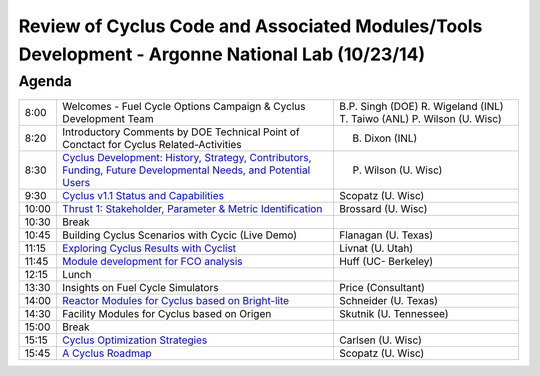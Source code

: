 Review of Cyclus Code and Associated Modules/Tools Development - Argonne National Lab (10/23/14)
================================================================================================

Agenda
------

+---------+------------------------------------------------------------------+------------------------+
| 8:00    | Welcomes - Fuel Cycle Options Campaign & Cyclus Development Team | B.P. Singh (DOE)       |
|         |                                                                  | R. Wigeland (INL)      |
|         |                                                                  | T. Taiwo (ANL)         |
|         |                                                                  | P. Wilson (U. Wisc)    |
+---------+------------------------------------------------------------------+------------------------+
| 8:20    | Introductory Comments by DOE Technical                           | B. Dixon (INL)         |
|         | Point of Conctact for  Cyclus Related-Activities                 |                        |
+---------+------------------------------------------------------------------+------------------------+
| 8:30    | |830_wilson|_                                                    | P. Wilson (U. Wisc)    |
+---------+------------------------------------------------------------------+------------------------+
| 9:30    | |930_scopatz|_                                                   | Scopatz (U. Wisc)      | 
+---------+------------------------------------------------------------------+------------------------+
| 10:00   | |1000_brossard|_                                                 | Brossard (U. Wisc)     |
+---------+------------------------------------------------------------------+------------------------+
| 10:30   | Break                                                            |                        |
+---------+------------------------------------------------------------------+------------------------+
| 10:45   | Building Cyclus Scenarios with Cycic (Live Demo)                 | Flanagan (U. Texas)    |
+---------+------------------------------------------------------------------+------------------------+
| 11:15   | |1115_livnat|_                                                   | Livnat (U. Utah)       |
+---------+------------------------------------------------------------------+------------------------+
| 11:45   | |1145_huff|_                                                     | Huff (UC- Berkeley)    |
+---------+------------------------------------------------------------------+------------------------+
| 12:15   | Lunch                                                            |                        |
+---------+------------------------------------------------------------------+------------------------+
| 13:30   | Insights on Fuel Cycle Simulators                                | Price (Consultant)     |
+---------+------------------------------------------------------------------+------------------------+
| 14:00   | |1400_schneider|_                                                | Schneider (U. Texas)   |
+---------+------------------------------------------------------------------+------------------------+
| 14:30   | Facility Modules for Cyclus based on Origen                      | Skutnik (U. Tennessee) |
+---------+------------------------------------------------------------------+------------------------+
| 15:00   | Break                                                            |                        |
+---------+------------------------------------------------------------------+------------------------+
| 15:15   | |1515_carlsen|_                                                  | Carlsen (U. Wisc)      |
+---------+------------------------------------------------------------------+------------------------+
| 15:45   | |1545_scopatz|_                                                  | Scopatz (U. Wisc)      |
+---------+------------------------------------------------------------------+------------------------+

.. |830_wilson| replace:: Cyclus Development: History, Strategy, Contributors, Funding, Future Developmental Needs, and Potential Users

.. _830_wilson: http://dx.doi.org/10.6084/m9.figshare.1285435

.. |930_scopatz| replace:: Cyclus v1.1 Status and Capabilities

.. _930_scopatz: http://dx.doi.org/10.6084/m9.figshare.1289050

.. |1000_brossard| replace:: Thrust 1: Stakeholder, Parameter & Metric Identification

.. _1000_brossard: http://dx.doi.org/10.6084/m9.figshare.1285755

.. |1115_livnat| replace:: Exploring Cyclus Results with Cyclist
 
.. _1115_livnat: http://dx.doi.org/10.6084/m9.figshare.1291039

.. |1145_huff| replace:: Module development for FCO analysis

.. _1145_huff: http://dx.doi.org/10.6084/m9.figshare.1287476

.. |1400_schneider| replace:: Reactor Modules for Cyclus based on Bright-lite

.. _1400_schneider: http://dx.doi.org/10.6084/m9.figshare.1291036

.. |1545_scopatz| replace:: A Cyclus Roadmap

.. _1545_scopatz: http://dx.doi.org/10.6084/m9.figshare.1289053

.. |1515_carlsen| replace:: Cyclus Optimization Strategies

.. _1515_carlsen: http://dx.doi.org/10.6084/m9.figshare.1289349
